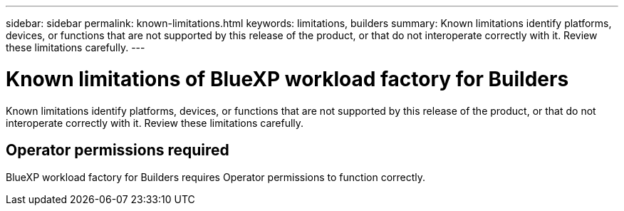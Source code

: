 ---
sidebar: sidebar
permalink: known-limitations.html
keywords: limitations, builders
summary: Known limitations identify platforms, devices, or functions that are not supported by this release of the product, or that do not interoperate correctly with it. Review these limitations carefully.
---

= Known limitations of BlueXP workload factory for Builders
:icons: font
:imagesdir: ./media/

[.lead]
Known limitations identify platforms, devices, or functions that are not supported by this release of the product, or that do not interoperate correctly with it. Review these limitations carefully.

== Operator permissions required
BlueXP workload factory for Builders requires Operator permissions to function correctly.

